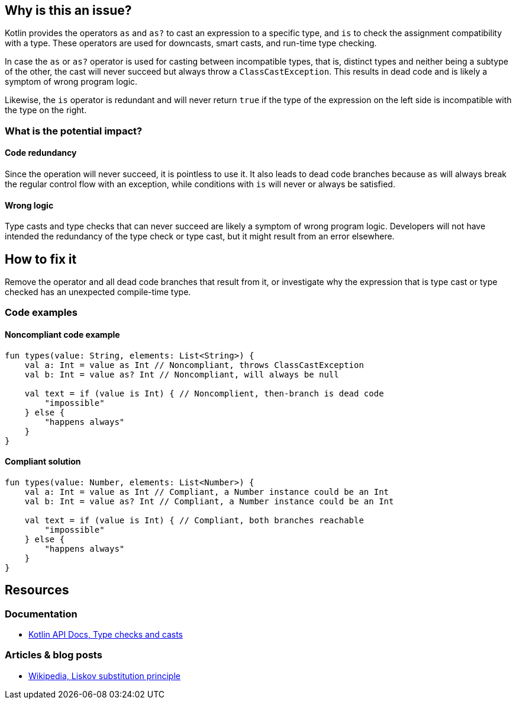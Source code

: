 == Why is this an issue?

Kotlin provides the operators `as` and `as?` to cast an expression to a specific type,
and `is` to check the assignment compatibility with a type.
These operators are used for downcasts, smart casts, and run-time type checking.

In case the `as` or `as?` operator is used for casting between incompatible types,
that is, distinct types and neither being a subtype of the other,
the cast will never succeed but always throw a `ClassCastException`.
This results in dead code and is likely a symptom of wrong program logic.

Likewise, the `is` operator is redundant and will never return `true` if the type of the expression on the left
side is incompatible with the type on the right.

=== What is the potential impact?

==== Code redundancy

Since the operation will never succeed, it is pointless to use it.
It also leads to dead code branches because `as` will always break the regular control flow with an exception,
while conditions with `is` will never or always be satisfied.

==== Wrong logic

Type casts and type checks that can never succeed are likely
a symptom of wrong program logic.
Developers will not have intended the redundancy of the type check or type cast,
but it might result from an error elsewhere.

== How to fix it

Remove the operator and all dead code branches that result from it,
or investigate why the expression that is type cast or type checked has
an unexpected compile-time type.

=== Code examples

==== Noncompliant code example

[source,kotlin,diff-id=1,diff-type=noncompliant]
----
fun types(value: String, elements: List<String>) {
    val a: Int = value as Int // Noncompliant, throws ClassCastException
    val b: Int = value as? Int // Noncompliant, will always be null

    val text = if (value is Int) { // Noncomplient, then-branch is dead code
        "impossible"
    } else {
        "happens always"
    }
}
----

==== Compliant solution

[source,kotlin,diff-id=1,diff-type=compliant]
----
fun types(value: Number, elements: List<Number>) {
    val a: Int = value as Int // Compliant, a Number instance could be an Int
    val b: Int = value as? Int // Compliant, a Number instance could be an Int

    val text = if (value is Int) { // Compliant, both branches reachable
        "impossible"
    } else {
        "happens always"
    }
}
----

== Resources

=== Documentation

* https://kotlinlang.org/docs/typecasts.html[Kotlin API Docs, Type checks and casts]

=== Articles & blog posts

* https://en.wikipedia.org/wiki/Liskov_substitution_principle[Wikipedia, Liskov substitution principle]
